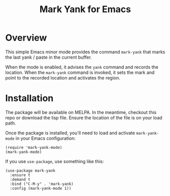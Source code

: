 #+TITLE: Mark Yank for Emacs

* Overview

  This simple Emacs minor mode provides the command =mark-yank= that marks the last yank / paste
  in the current buffer.

  When the mode is enabled, it advises the =yank= command and records the location. When the
  =mark-yank= command is invoked, it sets the mark and point to the recorded location and
  activates the region.

* Installation

  The package will be available on MELPA.  In the meantime, checkout this repo or download the
  lisp file.  Ensure the location of the file is on your load path.

  Once the package is installed, you'll need to load and activate =mark-yank-mode= in your Emacs
  configuration:

  #+begin_src elisp
    (require 'mark-yank-mode)
    (mark-yank-mode)
  #+end_src

  If you use =use-package=, use something like this:

  #+begin_src elisp
    (use-package mark-yank
      :ensure t
      :demand t
      :bind ("C-M-y" . 'mark-yank)
      :config (mark-yank-mode 1))
  #+end_src
